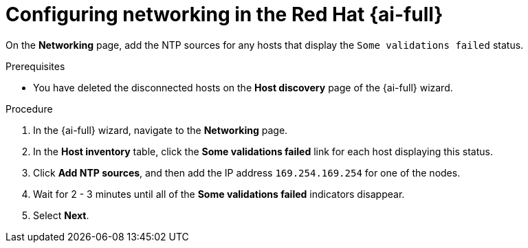 // Module included in the following assemblies:
//
// * installing/installing_oci/installing-c3-assisted-installer.adoc

:_mod-docs-content-type: PROCEDURE
[id="c3-ai-completing-installation-networking_{context}"]
= Configuring networking in the Red{nbsp}Hat {ai-full}

On the *Networking* page, add the NTP sources for any hosts that display the `Some validations failed` status.

.Prerequisites

* You have deleted the disconnected hosts on the *Host discovery* page of the {ai-full} wizard.

.Procedure

. In the {ai-full} wizard, navigate to the *Networking* page.

. In the *Host inventory* table, click the *Some validations failed* link for each host displaying this status.

. Click *Add NTP sources*, and then add the IP address `169.254.169.254` for one of the nodes. 

. Wait for 2 - 3 minutes until all of the *Some validations failed* indicators disappear. 

. Select *Next*.